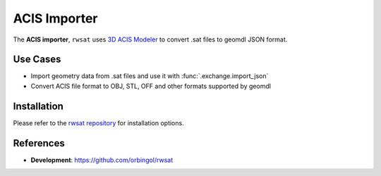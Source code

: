 ACIS Importer
^^^^^^^^^^^^^

The **ACIS importer**, ``rwsat`` uses `3D ACIS Modeler <https://www.spatial.com/>`_
to convert .sat files to geomdl JSON format.

Use Cases
=========

* Import geometry data from .sat files and use it with :func:`.exchange.import_json`
* Convert ACIS file format to OBJ, STL, OFF and other formats supported by geomdl

Installation
============

Please refer to the `rwsat repository <https://github.com/orbingol/rwsat>`_ for installation options.

References
==========

* **Development**: https://github.com/orbingol/rwsat
